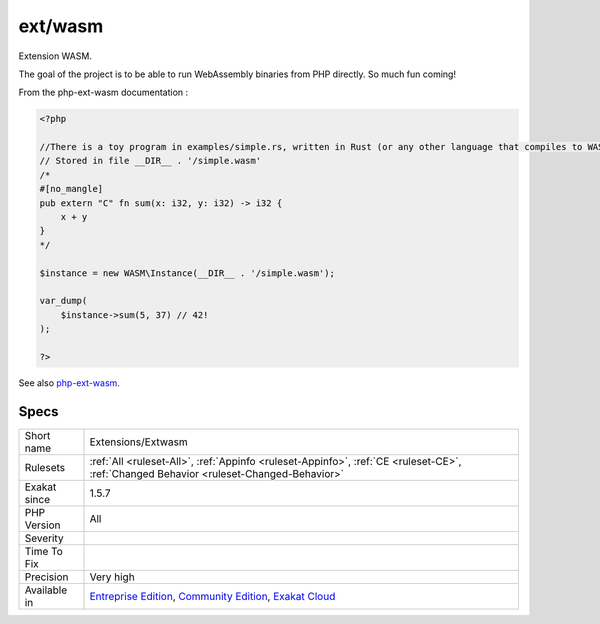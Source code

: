 .. _extensions-extwasm:

.. _ext-wasm:

ext/wasm
++++++++

.. meta::
	:description:
		ext/wasm: Extension WASM.
	:twitter:card: summary_large_image
	:twitter:site: @exakat
	:twitter:title: ext/wasm
	:twitter:description: ext/wasm: Extension WASM
	:twitter:creator: @exakat
	:twitter:image:src: https://www.exakat.io/wp-content/uploads/2020/06/logo-exakat.png
	:og:image: https://www.exakat.io/wp-content/uploads/2020/06/logo-exakat.png
	:og:title: ext/wasm
	:og:type: article
	:og:description: Extension WASM
	:og:url: https://exakat.readthedocs.io/en/latest/Reference/Rules/ext/wasm.html
	:og:locale: en
Extension WASM.

The goal of the project is to be able to run WebAssembly binaries from PHP directly. So much fun coming!

From the php-ext-wasm documentation :

.. code-block:: php
   
   <?php
   
   //There is a toy program in examples/simple.rs, written in Rust (or any other language that compiles to WASM):
   // Stored in file __DIR__ . '/simple.wasm'
   /*
   #[no_mangle]
   pub extern "C" fn sum(x: i32, y: i32) -> i32 {
       x + y
   }
   */
   
   $instance = new WASM\Instance(__DIR__ . '/simple.wasm');
   
   var_dump(
       $instance->sum(5, 37) // 42!
   );
   
   ?>

See also `php-ext-wasm <https://github.com/Hywan/php-ext-wasm>`_.


Specs
_____

+--------------+-----------------------------------------------------------------------------------------------------------------------------------------------------------------------------------------+
| Short name   | Extensions/Extwasm                                                                                                                                                                      |
+--------------+-----------------------------------------------------------------------------------------------------------------------------------------------------------------------------------------+
| Rulesets     | :ref:`All <ruleset-All>`, :ref:`Appinfo <ruleset-Appinfo>`, :ref:`CE <ruleset-CE>`, :ref:`Changed Behavior <ruleset-Changed-Behavior>`                                                  |
+--------------+-----------------------------------------------------------------------------------------------------------------------------------------------------------------------------------------+
| Exakat since | 1.5.7                                                                                                                                                                                   |
+--------------+-----------------------------------------------------------------------------------------------------------------------------------------------------------------------------------------+
| PHP Version  | All                                                                                                                                                                                     |
+--------------+-----------------------------------------------------------------------------------------------------------------------------------------------------------------------------------------+
| Severity     |                                                                                                                                                                                         |
+--------------+-----------------------------------------------------------------------------------------------------------------------------------------------------------------------------------------+
| Time To Fix  |                                                                                                                                                                                         |
+--------------+-----------------------------------------------------------------------------------------------------------------------------------------------------------------------------------------+
| Precision    | Very high                                                                                                                                                                               |
+--------------+-----------------------------------------------------------------------------------------------------------------------------------------------------------------------------------------+
| Available in | `Entreprise Edition <https://www.exakat.io/entreprise-edition>`_, `Community Edition <https://www.exakat.io/community-edition>`_, `Exakat Cloud <https://www.exakat.io/exakat-cloud/>`_ |
+--------------+-----------------------------------------------------------------------------------------------------------------------------------------------------------------------------------------+


